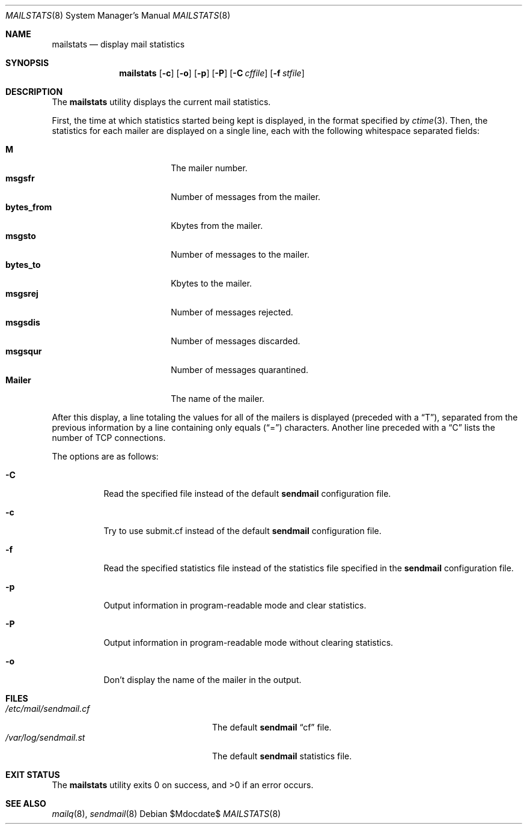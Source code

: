 .\" $OpenBSD$
.\"
.\" Copyright (c) 1998-2002 Sendmail, Inc. and its suppliers.
.\"	All rights reserved.
.\"
.\" By using this file, you agree to the terms and conditions set
.\" forth in the LICENSE file which can be found at the top level of
.\" the sendmail distribution.
.\"
.\"
.\"	$Sendmail: mailstats.8,v 8.31 2002/06/27 22:47:29 gshapiro Exp $
.\"
.Dd $Mdocdate$
.Dt MAILSTATS 8
.Os
.Sh NAME
.Nm mailstats
.Nd display mail statistics
.Sh SYNOPSIS
.Nm mailstats
.Op Fl c
.Op Fl o
.Op Fl p
.Op Fl P
.Op Fl C Ar cffile
.Op Fl f Ar stfile
.Sh DESCRIPTION
The
.Nm mailstats
utility displays the current mail statistics.
.Pp
First, the time at which statistics started being kept is displayed,
in the format specified by
.Xr ctime 3 .
Then,
the statistics for each mailer are displayed on a single line,
each with the following whitespace separated fields:
.Pp
.Bl -tag -width 10n -offset indent -compact
.It Sy M
The mailer number.
.It Sy msgsfr
Number of messages from the mailer.
.It Sy bytes_from
Kbytes from the mailer.
.It Sy msgsto
Number of messages to the mailer.
.It Sy bytes_to
Kbytes to the mailer.
.It Sy msgsrej
Number of messages rejected.
.It Sy msgsdis
Number of messages discarded.
.It Sy msgsqur
Number of messages quarantined.
.It Sy Mailer
The name of the mailer.
.El
.Pp
After this display, a line totaling the values for all of the mailers
is displayed (preceded with a
.Dq T ) ,
separated from the previous information by a line containing only equals
.Pq Dq \&=
characters.
Another line preceded with a
.Dq C
lists the number of TCP connections.
.Pp
The options are as follows:
.Bl -tag -width Ds
.It Fl C
Read the specified file instead of the default
.Nm sendmail
configuration file.
.It Fl c
Try to use submit.cf instead of the default
.Nm sendmail
configuration file.
.It Fl f
Read the specified statistics file instead of the statistics file
specified in the
.Nm sendmail
configuration file.
.It Fl p
Output information in program-readable mode and clear statistics.
.It Fl P
Output information in program-readable mode without clearing statistics.
.It Fl o
Don't display the name of the mailer in the output.
.El
.Sh FILES
.Bl -tag -width /var/log/sendmail.stXX -compact
.It Pa /etc/mail/sendmail.cf
The default
.Nm sendmail
.Dq cf
file.
.It Pa /var/log/sendmail.st
The default
.Nm sendmail
statistics file.
.El
.Sh EXIT STATUS
.Ex -std mailstats
.Sh SEE ALSO
.Xr mailq 8 ,
.Xr sendmail 8

